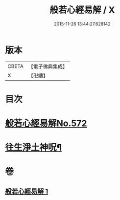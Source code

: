 #+TITLE: 般若心經易解 / X
#+DATE: 2015-11-26 13:44:27.628142
* 版本
 |     CBETA|【電子佛典集成】|
 |         X|【卍續】    |

* 目次
* [[file:KR6c0191_001.txt::001-0946c0][般若心經易解No.572]]
* [[file:KR6c0191_001.txt::0948c5][往生淨土神呪¶]]
* 卷
** [[file:KR6c0191_001.txt][般若心經易解 1]]

